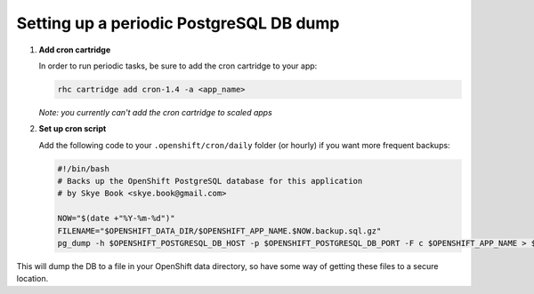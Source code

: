 ****************************************
Setting up a periodic PostgreSQL DB dump
****************************************

1. **Add cron cartridge**
   
   In order to run periodic tasks, be sure to add the cron cartridge
   to your app:

   .. code-block:: sh
   
        rhc cartridge add cron-1.4 -a <app_name>

   *Note: you currently can't add the cron cartridge to scaled apps*

2. **Set up cron script**
   
   Add the following code to your ``.openshift/cron/daily`` folder (or hourly) 
   if you want more frequent backups:

   .. code-block:: sh
   
    #!/bin/bash
    # Backs up the OpenShift PostgreSQL database for this application
    # by Skye Book <skye.book@gmail.com>
         
    NOW="$(date +"%Y-%m-%d")"
    FILENAME="$OPENSHIFT_DATA_DIR/$OPENSHIFT_APP_NAME.$NOW.backup.sql.gz"
    pg_dump -h $OPENSHIFT_POSTGRESQL_DB_HOST -p $OPENSHIFT_POSTGRESQL_DB_PORT -F c $OPENSHIFT_APP_NAME > $FILENAME    

This will dump the DB to a file in your OpenShift data directory, so have some way
of getting these files to a secure location.
